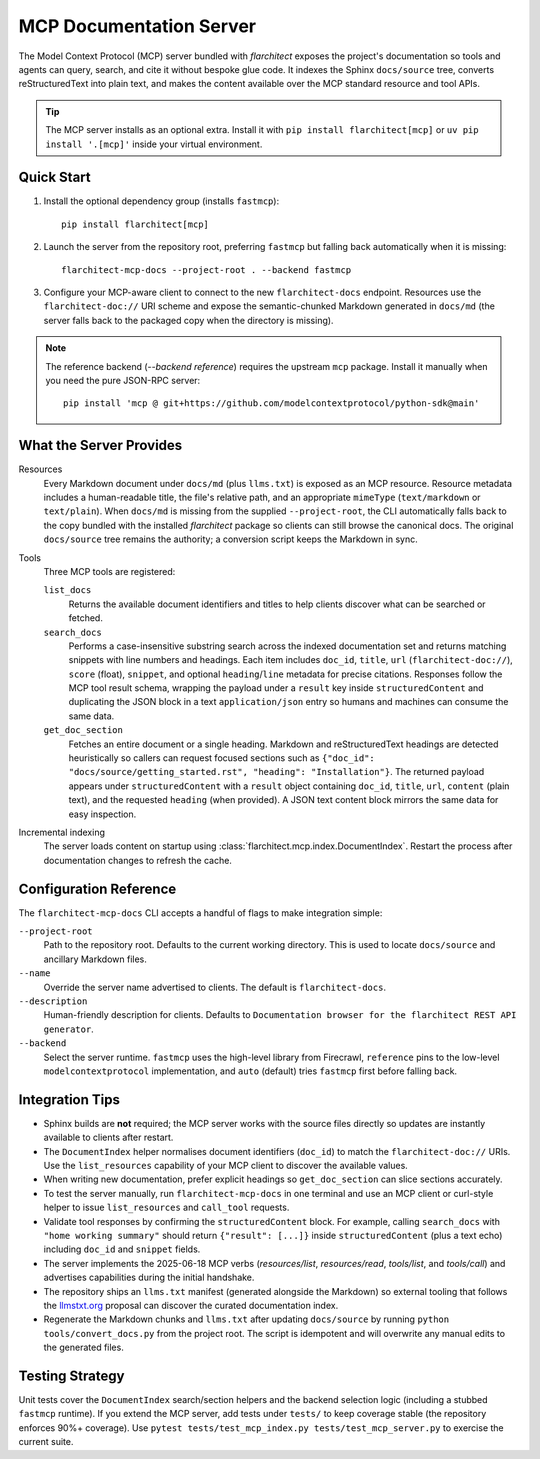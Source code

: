 MCP Documentation Server
========================

The Model Context Protocol (MCP) server bundled with *flarchitect* exposes the project's documentation so tools and agents can query, search, and cite it without bespoke glue code. It indexes the Sphinx ``docs/source`` tree, converts reStructuredText into plain text, and makes the content available over the MCP standard resource and tool APIs.

.. tip::
   The MCP server installs as an optional extra. Install it with ``pip install flarchitect[mcp]`` or ``uv pip install '.[mcp]'`` inside your virtual environment.


Quick Start
-----------

#. Install the optional dependency group (installs ``fastmcp``)::

      pip install flarchitect[mcp]

#. Launch the server from the repository root, preferring ``fastmcp`` but falling back automatically when it is missing::

      flarchitect-mcp-docs --project-root . --backend fastmcp

#. Configure your MCP-aware client to connect to the new ``flarchitect-docs`` endpoint. Resources use the ``flarchitect-doc://`` URI scheme and expose the semantic-chunked Markdown generated in ``docs/md`` (the server falls back to the packaged copy when the directory is missing).

.. note::
   The reference backend (`--backend reference`) requires the upstream ``mcp`` package. Install it manually when you need the pure JSON-RPC server::

      pip install 'mcp @ git+https://github.com/modelcontextprotocol/python-sdk@main'


What the Server Provides
------------------------

Resources
   Every Markdown document under ``docs/md`` (plus ``llms.txt``) is exposed as an MCP resource. Resource metadata includes a human-readable title, the file's relative path, and an appropriate ``mimeType`` (``text/markdown`` or ``text/plain``). When ``docs/md`` is missing from the supplied ``--project-root``, the CLI automatically falls back to the copy bundled with the installed *flarchitect* package so clients can still browse the canonical docs. The original ``docs/source`` tree remains the authority; a conversion script keeps the Markdown in sync.

Tools
   Three MCP tools are registered:

   ``list_docs``
      Returns the available document identifiers and titles to help clients discover what can be searched or fetched.

   ``search_docs``
      Performs a case-insensitive substring search across the indexed documentation set and returns matching snippets with line numbers and headings. Each item includes ``doc_id``, ``title``, ``url`` (``flarchitect-doc://``), ``score`` (float), ``snippet``, and optional ``heading``/``line`` metadata for precise citations.
      Responses follow the MCP tool result schema, wrapping the payload under a ``result`` key inside ``structuredContent`` and duplicating the JSON block in a text ``application/json`` entry so humans and machines can consume the same data.

   ``get_doc_section``
      Fetches an entire document or a single heading. Markdown and reStructuredText headings are detected heuristically so callers can request focused sections such as ``{"doc_id": "docs/source/getting_started.rst", "heading": "Installation"}``.
      The returned payload appears under ``structuredContent`` with a ``result`` object containing ``doc_id``, ``title``, ``url``, ``content`` (plain text), and the requested ``heading`` (when provided). A JSON text content block mirrors the same data for easy inspection.

Incremental indexing
   The server loads content on startup using :class:`flarchitect.mcp.index.DocumentIndex`. Restart the process after documentation changes to refresh the cache.


Configuration Reference
-----------------------

The ``flarchitect-mcp-docs`` CLI accepts a handful of flags to make integration simple:

``--project-root``
   Path to the repository root. Defaults to the current working directory. This is used to locate ``docs/source`` and ancillary Markdown files.

``--name``
   Override the server name advertised to clients. The default is ``flarchitect-docs``.

``--description``
   Human-friendly description for clients. Defaults to ``Documentation browser for the flarchitect REST API generator``.

``--backend``
   Select the server runtime. ``fastmcp`` uses the high-level library from Firecrawl, ``reference`` pins to the low-level ``modelcontextprotocol`` implementation, and ``auto`` (default) tries ``fastmcp`` first before falling back.


Integration Tips
----------------

* Sphinx builds are **not** required; the MCP server works with the source files directly so updates are instantly available to clients after restart.
* The ``DocumentIndex`` helper normalises document identifiers (``doc_id``) to match the ``flarchitect-doc://`` URIs. Use the ``list_resources`` capability of your MCP client to discover the available values.
* When writing new documentation, prefer explicit headings so ``get_doc_section`` can slice sections accurately.
* To test the server manually, run ``flarchitect-mcp-docs`` in one terminal and use an MCP client or curl-style helper to issue ``list_resources`` and ``call_tool`` requests.
* Validate tool responses by confirming the ``structuredContent`` block. For example, calling ``search_docs`` with ``"home working summary"`` should return ``{"result": [...]}`` inside ``structuredContent`` (plus a text echo) including ``doc_id`` and ``snippet`` fields.
* The server implements the 2025-06-18 MCP verbs (`resources/list`, `resources/read`, `tools/list`, and `tools/call`) and advertises capabilities during the initial handshake.
* The repository ships an ``llms.txt`` manifest (generated alongside the Markdown) so external tooling that follows the `llmstxt.org <https://llmstxt.org>`_ proposal can discover the curated documentation index.
* Regenerate the Markdown chunks and ``llms.txt`` after updating ``docs/source`` by running ``python tools/convert_docs.py`` from the project root. The script is idempotent and will overwrite any manual edits to the generated files.


Testing Strategy
----------------

Unit tests cover the ``DocumentIndex`` search/section helpers and the backend selection logic (including a stubbed ``fastmcp`` runtime). If you extend the MCP server, add tests under ``tests/`` to keep coverage stable (the repository enforces 90%+ coverage). Use ``pytest tests/test_mcp_index.py tests/test_mcp_server.py`` to exercise the current suite.
